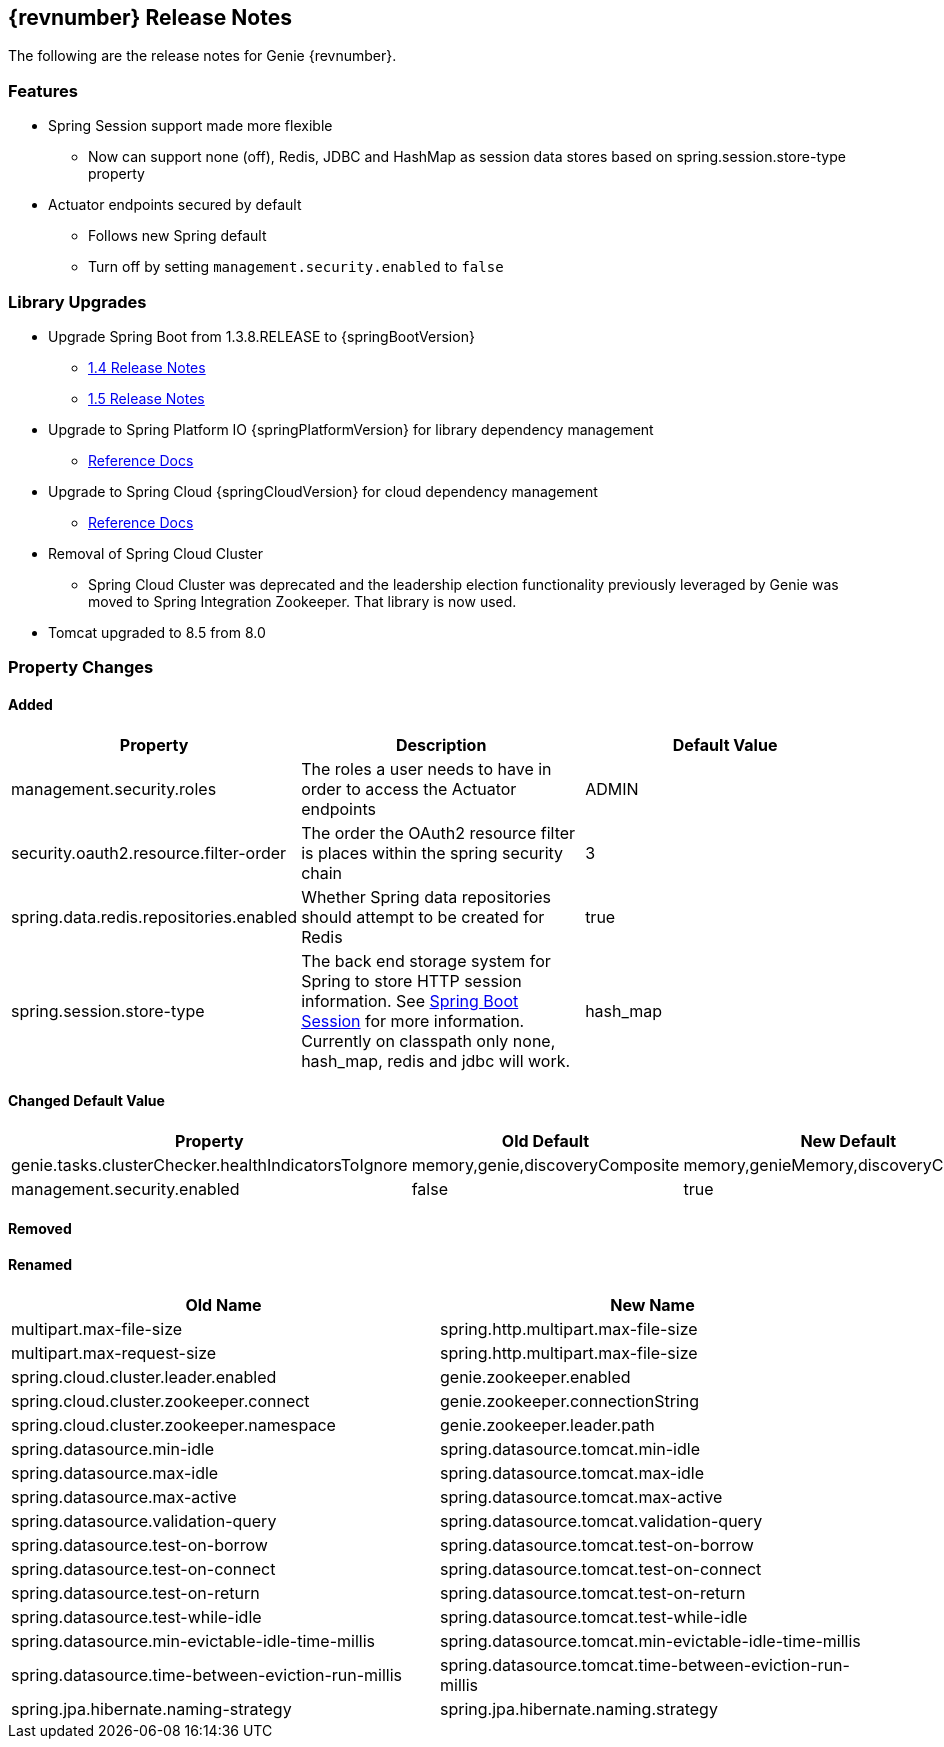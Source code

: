 == {revnumber} Release Notes

The following are the release notes for Genie {revnumber}.

=== Features

* Spring Session support made more flexible
** Now can support none (off), Redis, JDBC and HashMap as session data stores based on spring.session.store-type
property
* Actuator endpoints secured by default
** Follows new Spring default
** Turn off by setting `management.security.enabled` to `false`

=== Library Upgrades

* Upgrade Spring Boot from 1.3.8.RELEASE to {springBootVersion}
** https://github.com/spring-projects/spring-boot/wiki/Spring-Boot-1.4-Release-Notes[1.4 Release Notes]
** https://github.com/spring-projects/spring-boot/wiki/Spring-Boot-1.5-Release-Notes[1.5 Release Notes]
* Upgrade to Spring Platform IO {springPlatformVersion} for library dependency management
** http://docs.spring.io/platform/docs/{springPlatformVersion}/reference/htmlsingle/[Reference Docs]
* Upgrade to Spring Cloud {springCloudVersion} for cloud dependency management
** http://cloud.spring.io/spring-cloud-static/{springCloudVersion}/[Reference Docs]
* Removal of Spring Cloud Cluster
** Spring Cloud Cluster was deprecated and the leadership election functionality previously leveraged by Genie was moved
to Spring Integration Zookeeper. That library is now used.
* Tomcat upgraded to 8.5 from 8.0

=== Property Changes

==== Added

|===
|Property |Description| Default Value

|management.security.roles
|The roles a user needs to have in order to access the Actuator endpoints
|ADMIN

|security.oauth2.resource.filter-order
|The order the OAuth2 resource filter is places within the spring security chain
|3

|spring.data.redis.repositories.enabled
|Whether Spring data repositories should attempt to be created for Redis
|true

|spring.session.store-type
|The back end storage system for Spring to store HTTP session information. See
http://docs.spring.io/spring-boot/docs/{springBootVersion}/reference/htmlsingle/#boot-features-session[Spring Boot Session]
for more information. Currently on classpath only none, hash_map, redis and jdbc will work.
|hash_map

|===

==== Changed Default Value

|===
|Property |Old Default| New Default

|genie.tasks.clusterChecker.healthIndicatorsToIgnore
|memory,genie,discoveryComposite
|memory,genieMemory,discoveryComposite

|management.security.enabled
|false
|true

|===

==== Removed

==== Renamed

|===
|Old Name |New Name

|multipart.max-file-size
|spring.http.multipart.max-file-size

|multipart.max-request-size
|spring.http.multipart.max-file-size

|spring.cloud.cluster.leader.enabled
|genie.zookeeper.enabled

|spring.cloud.cluster.zookeeper.connect
|genie.zookeeper.connectionString

|spring.cloud.cluster.zookeeper.namespace
|genie.zookeeper.leader.path

|spring.datasource.min-idle
|spring.datasource.tomcat.min-idle

|spring.datasource.max-idle
|spring.datasource.tomcat.max-idle

|spring.datasource.max-active
|spring.datasource.tomcat.max-active

|spring.datasource.validation-query
|spring.datasource.tomcat.validation-query

|spring.datasource.test-on-borrow
|spring.datasource.tomcat.test-on-borrow

|spring.datasource.test-on-connect
|spring.datasource.tomcat.test-on-connect

|spring.datasource.test-on-return
|spring.datasource.tomcat.test-on-return

|spring.datasource.test-while-idle
|spring.datasource.tomcat.test-while-idle

|spring.datasource.min-evictable-idle-time-millis
|spring.datasource.tomcat.min-evictable-idle-time-millis

|spring.datasource.time-between-eviction-run-millis
|spring.datasource.tomcat.time-between-eviction-run-millis

|spring.jpa.hibernate.naming-strategy
|spring.jpa.hibernate.naming.strategy

|===
